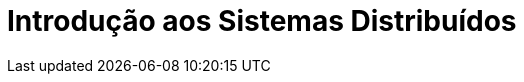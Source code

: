 :imagesdir: ../images
:allow-uri-read:
:source-highlighter: highlightjs
:icons: font
:numbered:
:listing-caption: Listagem
:figure-caption: Figura

ifdef::env-github[]
:outfilesuffix: .adoc
:caution-caption: :fire:
:important-caption: :exclamation:
:note-caption: :paperclip:
:tip-caption: :bulb:
:warning-caption: :warning:
endif::[]

= Introdução aos Sistemas Distribuídos

ifdef::env-github[]
[IMPORTANT]
====
ACESSO O CURSO ONLINE https://manoelcampos.com/sistemas-distribuidos/[NESTE LINK].
A INTERFACE DO GITHUB NÃO EXIBE VÍDEOS NEM FACILITA A NAVEGAÇÃO ENTRE CAPÍTULOS.
====
endif::[]
